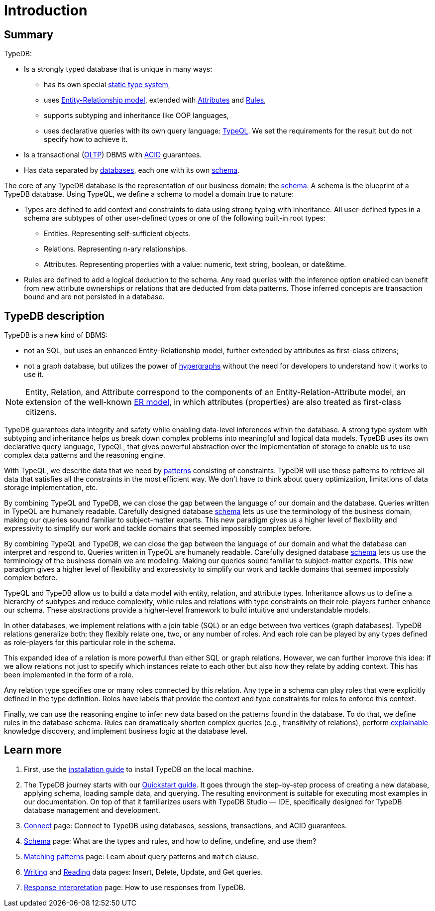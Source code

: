 = Introduction
:keywords: typedb, database, documentation, introduction, overview
:longTailKeywords: typedb introduction, typedb overview, learn typedb, learn typeql, typedb schema, typedb data model
:pageTitle: TypeDB introduction
:summary: A birds-eye view of TypeDB.

== Summary

TypeDB:

* Is a strongly typed database that is unique in many ways:
 ** has its own special xref:dev/schema.adoc#_types[static type system],
 ** uses xref:dev/schema.adoc#_entity_types[Entity-Relationship model], extended with
xref:dev/schema.adoc#_attribute_types[Attributes] and xref:dev/schema.adoc#_rules[Rules],
// - #todo add link to the types article
 ** supports subtyping and inheritance like OOP languages,
 ** uses declarative queries with its own query language: xref:dev/match.adoc#_patterns_overview[TypeQL]. We set the
requirements for the result but do not specify how to achieve it.
* Is a transactional (https://en.wikipedia.org/wiki/Online_transaction_processing[OLTP,window=_blank]) DBMS with
xref:dev/connect.adoc#_acid_guarantees[ACID] guarantees.
* Has data separated by xref:dev/connect.adoc#_databases[databases], each one with its own
xref:dev/schema.adoc[schema].

////
Comparison of TypeDB with most common types of databases:

* xref:../../12-comparisons/00-sql-and-typeql.adoc[SQL]
* xref:../../12-comparisons/01-semantic-web-and-typedb.adoc[Semantic web]
* xref:../../12-comparisons/02-graph-databases-and-typedb.adoc[Graph]
////

//== Thinking in TypeQL and TypeDB

// #todo Change the link to TypeQL -

The core of any TypeDB database is the representation of our business domain: the xref:dev/schema.adoc[schema].
A schema is the blueprint of a TypeDB database. Using TypeQL, we define a schema to model a domain
true to nature:

* Types are defined to add context and constraints to data using strong typing with inheritance. All user-defined
  types in a schema are subtypes of other user-defined types or one of the following built-in root types:
** Entities. Representing self-sufficient objects.
** Relations. Representing n-ary relationships.
** Attributes. Representing properties with a value: numeric, text string, boolean, or date&time.
* Rules are defined to add a logical deduction to the schema. Any read queries with the inference option enabled can
  benefit from new attribute ownerships or relations that are deducted from data patterns. Those inferred
  concepts are transaction bound and are not persisted in a database.

// ** Context helps us to correctly model, classify and query our data the most logical way.
// ** Constraints are used for query validation and limiting the scope of queries.

== TypeDB description

TypeDB is a new kind of DBMS:

* not an SQL, but uses an enhanced Entity-Relationship model, further extended by attributes as first-class citizens;
* not a graph database, but utilizes the power of https://en.wikipedia.org/wiki/Hypergraph[hypergraphs,window=_blank]
  without the need for developers to understand how it works to use it.

[NOTE]
====
Entity, Relation, and Attribute correspond to the components of an Entity-Relation-Attribute model, an
extension of the well-known https://en.wikipedia.org/wiki/Entity%E2%80%93relationship_model[ER model,window=_blank],
in which attributes (properties) are also treated as first-class citizens.
====

TypeDB guarantees data integrity and safety while enabling data-level inferences within the database.
A strong type system with subtyping and inheritance helps us break down complex problems into
meaningful and logical data models. TypeDB uses its own declarative query language, TypeQL, that gives powerful
abstraction over the implementation of storage to enable us to use complex data patterns and the reasoning engine.

With TypeQL, we describe data that we need by xref:dev/match.adoc#_patterns_overview[patterns]
consisting of constraints. TypeDB will use those patterns to retrieve all data that satisfies all the constraints
in the most efficient way. We don't have to think about query optimization, limitations of data storage
implementation, etc.

By combining TypeQL and TypeDB, we can close the gap between the language of our domain and the database. Queries
written in TypeQL are humanely readable. Carefully designed database xref:dev/schema.adoc#_types[schema] lets us
use the terminology of the business domain, making our queries sound familiar to subject-matter experts. This new
paradigm gives us a higher level of flexibility and expressivity to simplify our work and tackle domains that
seemed impossibly complex before.

By combining TypeQL and TypeDB, we can close the gap between the language of our domain and what the
database can interpret and respond to. Queries written in TypeQL are humanely readable. Carefully designed database
xref:dev/schema.adoc#_types[schema] lets us use the terminology of the business domain we are modeling.
Making our queries sound familiar to subject-matter experts. This new paradigm gives a higher level of
flexibility and expressivity to simplify our work and tackle domains that seemed impossibly complex before.

TypeQL and TypeDB allow us to build a data model with entity, relation, and attribute types. Inheritance allows us to
define a hierarchy of subtypes and reduce complexity, while rules and relations with type constraints on their
role-players further enhance our schema. These abstractions provide a higher-level framework to build intuitive
and understandable models.

// We can use the power of https://en.wikipedia.org/wiki/Hypergraph[hypergraphs] without the need to understand graphs!

In other databases, we implement relations with a join table (SQL) or an edge between two vertices
(graph databases). TypeDB relations generalize both: they flexibly relate one, two, or any number of roles. And each
role can be played by any types defined as role-players for this particular role in the schema.

////
In other databases, relations may be implemented with a join table
(xref:../../12-comparisons/00-sql-and-typeql.adoc[SQL]), or an edge between two vertices
(xref:../../12-comparisons/02-graph-databases-and-typedb.adoc[graph] databases). TypeDB relations generalize both: they
flexibly relate one, two, or any number of data instances at the same time.
////

This expanded idea of a relation is more powerful than either SQL or graph relations. However, we can further
improve this idea: if we allow relations not just to specify which instances relate to each other but also _how_
they relate by adding context. This has been implemented in the form of a role.

Any relation type specifies one or many roles connected by this relation. Any type in a schema can play roles
that were explicitly defined in the type definition. Roles have labels that provide the context and type
constraints for roles to enforce this context.

Finally, we can use the reasoning engine to infer new data based on the patterns found in the database. To do
that, we define rules in the database schema. Rules can dramatically shorten complex queries (e.g., transitivity of
relations), perform xref:dev/infer.adoc#_explain_query[explainable] knowledge discovery, and implement business
logic at the database level.

== Learn more

1. First, use the xref:installation.adoc[installation guide] to install TypeDB on the
   local machine.

2. The TypeDB journey starts with our xref:quickstart.adoc[Quickstart guide].
   It goes through the step-by-step process of creating a new database, applying schema, loading sample data,
   and querying. The resulting environment is suitable for executing most examples in our documentation.
   On top of that it familiarizes users with TypeDB Studio — IDE, specifically designed for TypeDB
   database management and development.

3. xref:dev/connect.adoc[Connect] page: Connect to TypeDB using databases, sessions, transactions, and ACID
   guarantees.
4. xref:dev/schema.adoc[Schema] page: What are the types and rules, and how to define, undefine, and use them?
5. xref:dev/match.adoc[Matching patterns] page: Learn about query patterns and `match` clause.
6. xref:dev/write.adoc[Writing] and xref:dev/read.adoc[Reading] data pages: Insert, Delete, Update, and Get queries.
7. xref:dev/response.adoc[Response interpretation] page: How to use responses from TypeDB.
